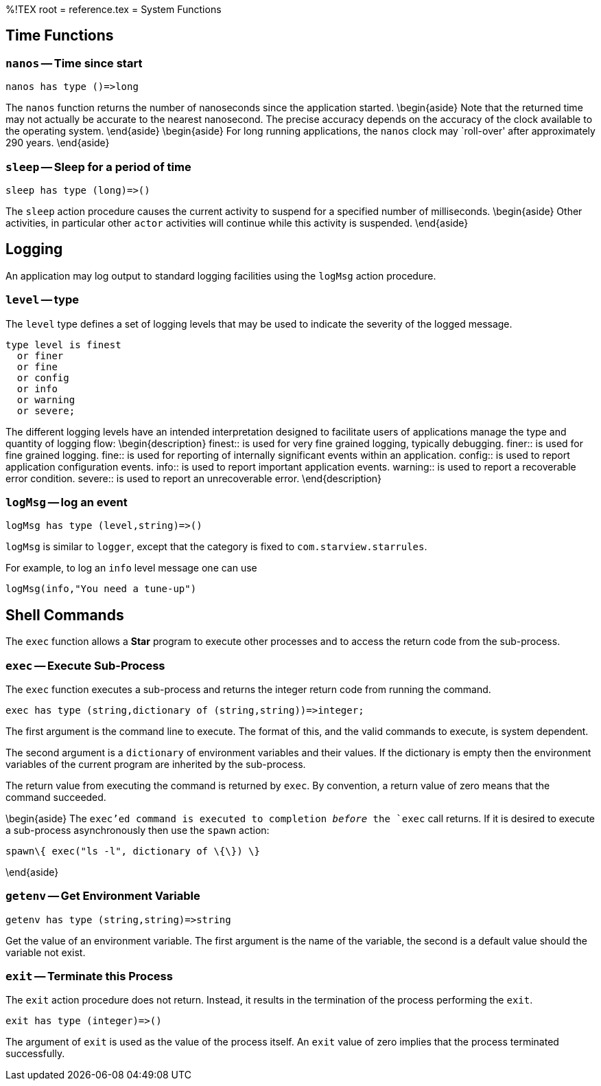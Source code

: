 %!TEX root = reference.tex
= System Functions
[[systemFunctions]]

== Time Functions
[[timeFunctions]]
(((time functions)))

=== `nanos` -- Time since start
[listing]
nanos has type ()=>long


The `nanos` function returns the number of nanoseconds since the application started.
\begin{aside}
Note that the returned time may not actually be accurate to the nearest nanosecond. The precise accuracy depends on the accuracy of the clock available to the operating system.
\end{aside}
\begin{aside}
For long running applications, the `nanos` clock may `roll-over' after approximately 290 years.
\end{aside}


=== `sleep` -- Sleep for a period of time

[listing]
sleep has type (long)=>()

The `sleep` action procedure causes the current activity to suspend for a specified number of milliseconds.
\begin{aside}
Other activities, in particular other `actor` activities will continue while this activity is suspended.
\end{aside}

== Logging
An application may log output to standard logging facilities using the `logMsg` action procedure.

=== `level` -- type
(((level type@`level` type)))
[[levelType]]

The `level` type defines a set of logging levels that may be used to indicate the severity of the logged message.
[listing]
type level is finest
  or finer
  or fine
  or config
  or info
  or warning
  or severe;


The different logging levels have an intended interpretation designed to facilitate users of applications manage the type and quantity of logging flow:
\begin{description}
finest:: is used for very fine grained logging, typically debugging.
finer:: is used for fine grained logging.
fine:: is used for reporting of internally significant events within an application.
config:: is used to report application configuration events.
info:: is used to report important application events.
warning:: is used to report a recoverable error condition.
severe:: is used to report an unrecoverable error.
\end{description}

=== `logMsg` -- log an event
[[logMsg]]
[listing]
logMsg has type (level,string)=>()


`logMsg` is similar to `logger`, except that the category is fixed to `com.starview.starrules`.

For example, to log an `info` level message one can use
[listing]
logMsg(info,"You need a tune-up")


== Shell Commands
[[shellCommand]]

The `exec` function allows a *Star* program to execute other processes and to access the return code from the sub-process.

=== `exec` -- Execute Sub-Process
[[exec]]
(((exec@`exec`,sub-process)))
(((sub-process execution)))

The `exec` function executes a sub-process and returns the integer return code from running the command.

[listing]
exec has type (string,dictionary of (string,string))=>integer;


The first argument is the command line to execute. The format of this, and the valid commands to execute, is system dependent.

The second argument is a `dictionary` of environment variables and their values. If the dictionary is empty then the environment variables of the current program are inherited by the sub-process.

The return value from executing the command is returned by `exec`. By convention, a return value of zero means that the command succeeded.

\begin{aside}
The `exec`'ed command is executed to completion _before_ the `exec` call returns. If it is desired to execute a sub-process asynchronously then use the `spawn` action:
[listing]
spawn\{ exec("ls -l", dictionary of \{\}) \}

\end{aside}


=== `getenv` -- Get Environment Variable
[[getenv]]
(((environment variable)))
(((getenv@`getenv`,environment variable)))

[listing]
getenv has type (string,string)=>string


Get the value of an environment variable. The first argument is the name of the variable, the second is a default value should the variable not exist.

=== `exit` -- Terminate this Process
[[exit]]
(((exit@`exit` application)))

The `exit` action procedure does not return. Instead, it results in the termination of the process performing the `exit`.


[listing]
exit has type (integer)=>()


The argument of `exit` is used as the value of the process itself. An `exit` value of zero implies that the process terminated successfully.
